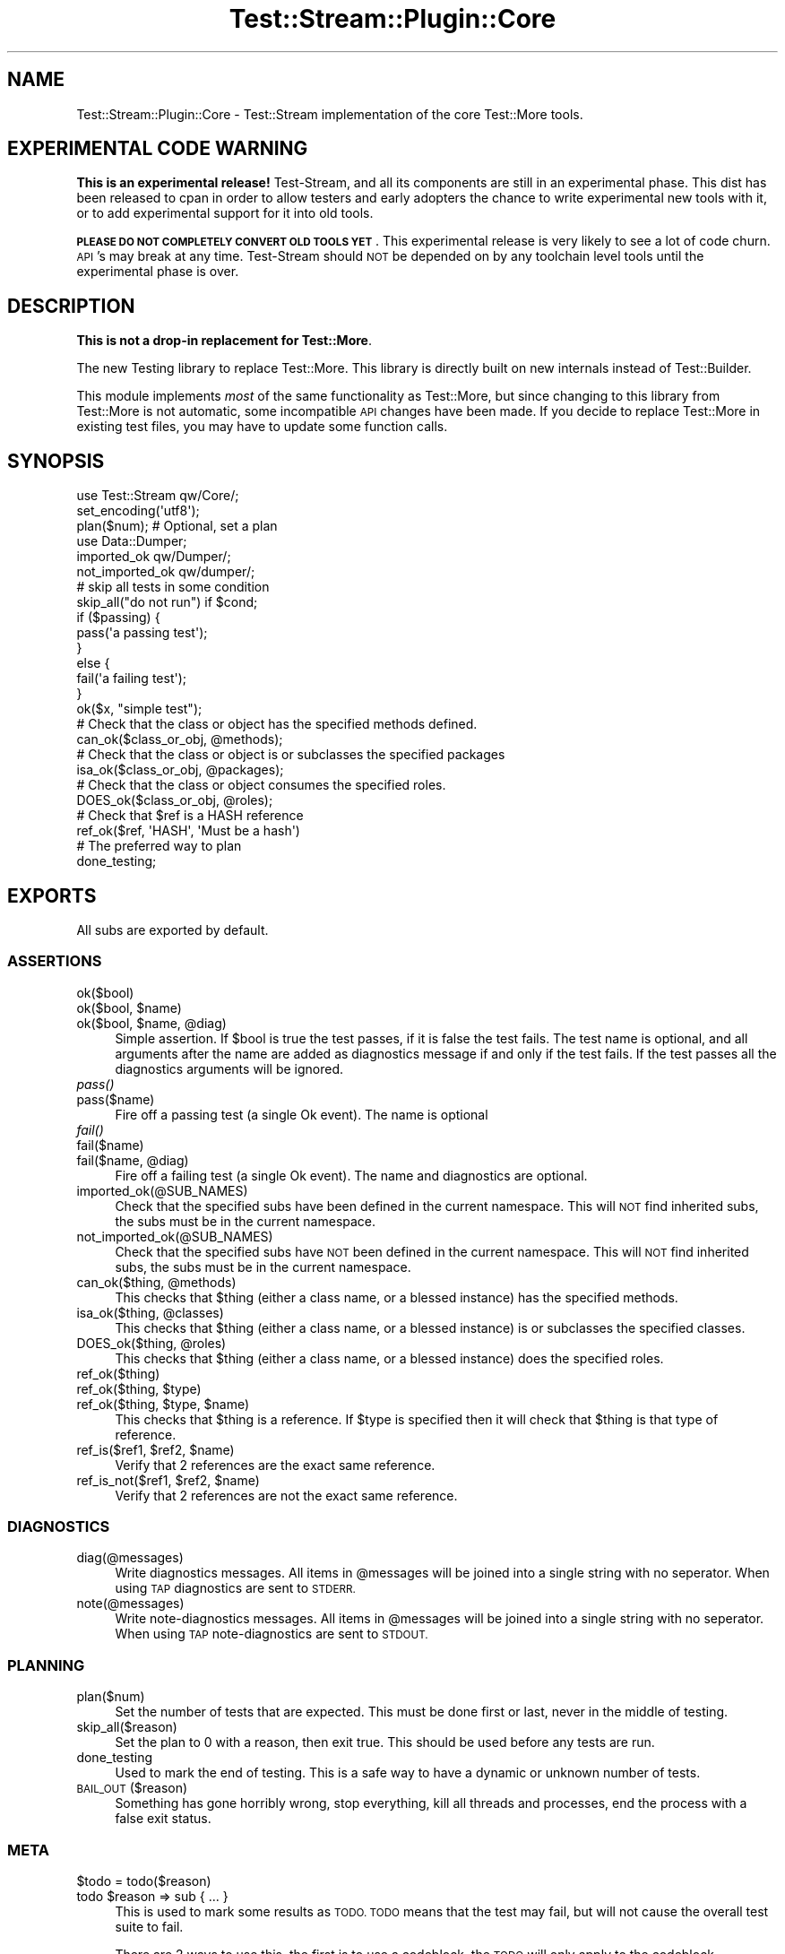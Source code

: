 .\" Automatically generated by Pod::Man 2.27 (Pod::Simple 3.28)
.\"
.\" Standard preamble:
.\" ========================================================================
.de Sp \" Vertical space (when we can't use .PP)
.if t .sp .5v
.if n .sp
..
.de Vb \" Begin verbatim text
.ft CW
.nf
.ne \\$1
..
.de Ve \" End verbatim text
.ft R
.fi
..
.\" Set up some character translations and predefined strings.  \*(-- will
.\" give an unbreakable dash, \*(PI will give pi, \*(L" will give a left
.\" double quote, and \*(R" will give a right double quote.  \*(C+ will
.\" give a nicer C++.  Capital omega is used to do unbreakable dashes and
.\" therefore won't be available.  \*(C` and \*(C' expand to `' in nroff,
.\" nothing in troff, for use with C<>.
.tr \(*W-
.ds C+ C\v'-.1v'\h'-1p'\s-2+\h'-1p'+\s0\v'.1v'\h'-1p'
.ie n \{\
.    ds -- \(*W-
.    ds PI pi
.    if (\n(.H=4u)&(1m=24u) .ds -- \(*W\h'-12u'\(*W\h'-12u'-\" diablo 10 pitch
.    if (\n(.H=4u)&(1m=20u) .ds -- \(*W\h'-12u'\(*W\h'-8u'-\"  diablo 12 pitch
.    ds L" ""
.    ds R" ""
.    ds C` ""
.    ds C' ""
'br\}
.el\{\
.    ds -- \|\(em\|
.    ds PI \(*p
.    ds L" ``
.    ds R" ''
.    ds C`
.    ds C'
'br\}
.\"
.\" Escape single quotes in literal strings from groff's Unicode transform.
.ie \n(.g .ds Aq \(aq
.el       .ds Aq '
.\"
.\" If the F register is turned on, we'll generate index entries on stderr for
.\" titles (.TH), headers (.SH), subsections (.SS), items (.Ip), and index
.\" entries marked with X<> in POD.  Of course, you'll have to process the
.\" output yourself in some meaningful fashion.
.\"
.\" Avoid warning from groff about undefined register 'F'.
.de IX
..
.nr rF 0
.if \n(.g .if rF .nr rF 1
.if (\n(rF:(\n(.g==0)) \{
.    if \nF \{
.        de IX
.        tm Index:\\$1\t\\n%\t"\\$2"
..
.        if !\nF==2 \{
.            nr % 0
.            nr F 2
.        \}
.    \}
.\}
.rr rF
.\"
.\" Accent mark definitions (@(#)ms.acc 1.5 88/02/08 SMI; from UCB 4.2).
.\" Fear.  Run.  Save yourself.  No user-serviceable parts.
.    \" fudge factors for nroff and troff
.if n \{\
.    ds #H 0
.    ds #V .8m
.    ds #F .3m
.    ds #[ \f1
.    ds #] \fP
.\}
.if t \{\
.    ds #H ((1u-(\\\\n(.fu%2u))*.13m)
.    ds #V .6m
.    ds #F 0
.    ds #[ \&
.    ds #] \&
.\}
.    \" simple accents for nroff and troff
.if n \{\
.    ds ' \&
.    ds ` \&
.    ds ^ \&
.    ds , \&
.    ds ~ ~
.    ds /
.\}
.if t \{\
.    ds ' \\k:\h'-(\\n(.wu*8/10-\*(#H)'\'\h"|\\n:u"
.    ds ` \\k:\h'-(\\n(.wu*8/10-\*(#H)'\`\h'|\\n:u'
.    ds ^ \\k:\h'-(\\n(.wu*10/11-\*(#H)'^\h'|\\n:u'
.    ds , \\k:\h'-(\\n(.wu*8/10)',\h'|\\n:u'
.    ds ~ \\k:\h'-(\\n(.wu-\*(#H-.1m)'~\h'|\\n:u'
.    ds / \\k:\h'-(\\n(.wu*8/10-\*(#H)'\z\(sl\h'|\\n:u'
.\}
.    \" troff and (daisy-wheel) nroff accents
.ds : \\k:\h'-(\\n(.wu*8/10-\*(#H+.1m+\*(#F)'\v'-\*(#V'\z.\h'.2m+\*(#F'.\h'|\\n:u'\v'\*(#V'
.ds 8 \h'\*(#H'\(*b\h'-\*(#H'
.ds o \\k:\h'-(\\n(.wu+\w'\(de'u-\*(#H)/2u'\v'-.3n'\*(#[\z\(de\v'.3n'\h'|\\n:u'\*(#]
.ds d- \h'\*(#H'\(pd\h'-\w'~'u'\v'-.25m'\f2\(hy\fP\v'.25m'\h'-\*(#H'
.ds D- D\\k:\h'-\w'D'u'\v'-.11m'\z\(hy\v'.11m'\h'|\\n:u'
.ds th \*(#[\v'.3m'\s+1I\s-1\v'-.3m'\h'-(\w'I'u*2/3)'\s-1o\s+1\*(#]
.ds Th \*(#[\s+2I\s-2\h'-\w'I'u*3/5'\v'-.3m'o\v'.3m'\*(#]
.ds ae a\h'-(\w'a'u*4/10)'e
.ds Ae A\h'-(\w'A'u*4/10)'E
.    \" corrections for vroff
.if v .ds ~ \\k:\h'-(\\n(.wu*9/10-\*(#H)'\s-2\u~\d\s+2\h'|\\n:u'
.if v .ds ^ \\k:\h'-(\\n(.wu*10/11-\*(#H)'\v'-.4m'^\v'.4m'\h'|\\n:u'
.    \" for low resolution devices (crt and lpr)
.if \n(.H>23 .if \n(.V>19 \
\{\
.    ds : e
.    ds 8 ss
.    ds o a
.    ds d- d\h'-1'\(ga
.    ds D- D\h'-1'\(hy
.    ds th \o'bp'
.    ds Th \o'LP'
.    ds ae ae
.    ds Ae AE
.\}
.rm #[ #] #H #V #F C
.\" ========================================================================
.\"
.IX Title "Test::Stream::Plugin::Core 3"
.TH Test::Stream::Plugin::Core 3 "2015-10-13" "perl v5.16.3" "User Contributed Perl Documentation"
.\" For nroff, turn off justification.  Always turn off hyphenation; it makes
.\" way too many mistakes in technical documents.
.if n .ad l
.nh
.SH "NAME"
Test::Stream::Plugin::Core \- Test::Stream implementation of the core Test::More
tools.
.SH "EXPERIMENTAL CODE WARNING"
.IX Header "EXPERIMENTAL CODE WARNING"
\&\fBThis is an experimental release!\fR Test-Stream, and all its components are
still in an experimental phase. This dist has been released to cpan in order to
allow testers and early adopters the chance to write experimental new tools
with it, or to add experimental support for it into old tools.
.PP
\&\fB\s-1PLEASE DO NOT COMPLETELY CONVERT OLD TOOLS YET\s0\fR. This experimental release is
very likely to see a lot of code churn. \s-1API\s0's may break at any time.
Test-Stream should \s-1NOT\s0 be depended on by any toolchain level tools until the
experimental phase is over.
.SH "DESCRIPTION"
.IX Header "DESCRIPTION"
\&\fBThis is not a drop-in replacement for Test::More\fR.
.PP
The new Testing library to replace Test::More. This library is directly
built on new internals instead of Test::Builder.
.PP
This module implements \fImost\fR of the same functionality as Test::More, but
since changing to this library from Test::More is not automatic, some
incompatible \s-1API\s0 changes have been made. If you decide to replace Test::More
in existing test files, you may have to update some function calls.
.SH "SYNOPSIS"
.IX Header "SYNOPSIS"
.Vb 1
\&    use Test::Stream qw/Core/;
\&
\&    set_encoding(\*(Aqutf8\*(Aq);
\&
\&    plan($num); # Optional, set a plan
\&
\&    use Data::Dumper;
\&    imported_ok qw/Dumper/;
\&    not_imported_ok qw/dumper/;
\&
\&    # skip all tests in some condition
\&    skip_all("do not run") if $cond;
\&
\&    if ($passing) {
\&        pass(\*(Aqa passing test\*(Aq);
\&    }
\&    else {
\&        fail(\*(Aqa failing test\*(Aq);
\&    }
\&
\&    ok($x, "simple test");
\&
\&    # Check that the class or object has the specified methods defined.
\&    can_ok($class_or_obj, @methods);
\&
\&    # Check that the class or object is or subclasses the specified packages
\&    isa_ok($class_or_obj, @packages);
\&
\&    # Check that the class or object consumes the specified roles.
\&    DOES_ok($class_or_obj, @roles);
\&
\&    # Check that $ref is a HASH reference
\&    ref_ok($ref, \*(AqHASH\*(Aq, \*(AqMust be a hash\*(Aq)
\&
\&    # The preferred way to plan
\&    done_testing;
.Ve
.SH "EXPORTS"
.IX Header "EXPORTS"
All subs are exported by default.
.SS "\s-1ASSERTIONS\s0"
.IX Subsection "ASSERTIONS"
.IP "ok($bool)" 4
.IX Item "ok($bool)"
.PD 0
.ie n .IP "ok($bool, $name)" 4
.el .IP "ok($bool, \f(CW$name\fR)" 4
.IX Item "ok($bool, $name)"
.ie n .IP "ok($bool, $name, @diag)" 4
.el .IP "ok($bool, \f(CW$name\fR, \f(CW@diag\fR)" 4
.IX Item "ok($bool, $name, @diag)"
.PD
Simple assertion. If \f(CW$bool\fR is true the test passes, if it is false the test
fails. The test name is optional, and all arguments after the name are added as
diagnostics message if and only if the test fails. If the test passes all the
diagnostics arguments will be ignored.
.IP "\fIpass()\fR" 4
.IX Item "pass()"
.PD 0
.IP "pass($name)" 4
.IX Item "pass($name)"
.PD
Fire off a passing test (a single Ok event). The name is optional
.IP "\fIfail()\fR" 4
.IX Item "fail()"
.PD 0
.IP "fail($name)" 4
.IX Item "fail($name)"
.ie n .IP "fail($name, @diag)" 4
.el .IP "fail($name, \f(CW@diag\fR)" 4
.IX Item "fail($name, @diag)"
.PD
Fire off a failing test (a single Ok event). The name and diagnostics are optional.
.IP "imported_ok(@SUB_NAMES)" 4
.IX Item "imported_ok(@SUB_NAMES)"
Check that the specified subs have been defined in the current namespace. This
will \s-1NOT\s0 find inherited subs, the subs must be in the current namespace.
.IP "not_imported_ok(@SUB_NAMES)" 4
.IX Item "not_imported_ok(@SUB_NAMES)"
Check that the specified subs have \s-1NOT\s0 been defined in the current namespace.
This will \s-1NOT\s0 find inherited subs, the subs must be in the current namespace.
.ie n .IP "can_ok($thing, @methods)" 4
.el .IP "can_ok($thing, \f(CW@methods\fR)" 4
.IX Item "can_ok($thing, @methods)"
This checks that \f(CW$thing\fR (either a class name, or a blessed instance) has the
specified methods.
.ie n .IP "isa_ok($thing, @classes)" 4
.el .IP "isa_ok($thing, \f(CW@classes\fR)" 4
.IX Item "isa_ok($thing, @classes)"
This checks that \f(CW$thing\fR (either a class name, or a blessed instance) is or
subclasses the specified classes.
.ie n .IP "DOES_ok($thing, @roles)" 4
.el .IP "DOES_ok($thing, \f(CW@roles\fR)" 4
.IX Item "DOES_ok($thing, @roles)"
This checks that \f(CW$thing\fR (either a class name, or a blessed instance) does
the specified roles.
.IP "ref_ok($thing)" 4
.IX Item "ref_ok($thing)"
.PD 0
.ie n .IP "ref_ok($thing, $type)" 4
.el .IP "ref_ok($thing, \f(CW$type\fR)" 4
.IX Item "ref_ok($thing, $type)"
.ie n .IP "ref_ok($thing, $type, $name)" 4
.el .IP "ref_ok($thing, \f(CW$type\fR, \f(CW$name\fR)" 4
.IX Item "ref_ok($thing, $type, $name)"
.PD
This checks that \f(CW$thing\fR is a reference. If \f(CW$type\fR is specified then it
will check that \f(CW$thing\fR is that type of reference.
.ie n .IP "ref_is($ref1, $ref2, $name)" 4
.el .IP "ref_is($ref1, \f(CW$ref2\fR, \f(CW$name\fR)" 4
.IX Item "ref_is($ref1, $ref2, $name)"
Verify that 2 references are the exact same reference.
.ie n .IP "ref_is_not($ref1, $ref2, $name)" 4
.el .IP "ref_is_not($ref1, \f(CW$ref2\fR, \f(CW$name\fR)" 4
.IX Item "ref_is_not($ref1, $ref2, $name)"
Verify that 2 references are not the exact same reference.
.SS "\s-1DIAGNOSTICS\s0"
.IX Subsection "DIAGNOSTICS"
.IP "diag(@messages)" 4
.IX Item "diag(@messages)"
Write diagnostics messages. All items in \f(CW@messages\fR will be joined into a
single string with no seperator. When using \s-1TAP\s0 diagnostics are sent to \s-1STDERR.\s0
.IP "note(@messages)" 4
.IX Item "note(@messages)"
Write note-diagnostics messages. All items in \f(CW@messages\fR will be joined into
a single string with no seperator. When using \s-1TAP\s0 note-diagnostics are sent to
\&\s-1STDOUT.\s0
.SS "\s-1PLANNING\s0"
.IX Subsection "PLANNING"
.IP "plan($num)" 4
.IX Item "plan($num)"
Set the number of tests that are expected. This must be done first or last,
never in the middle of testing.
.IP "skip_all($reason)" 4
.IX Item "skip_all($reason)"
Set the plan to 0 with a reason, then exit true. This should be used before any
tests are run.
.IP "done_testing" 4
.IX Item "done_testing"
Used to mark the end of testing. This is a safe way to have a dynamic or
unknown number of tests.
.IP "\s-1BAIL_OUT\s0($reason)" 4
.IX Item "BAIL_OUT($reason)"
Something has gone horribly wrong, stop everything, kill all threads and
processes, end the process with a false exit status.
.SS "\s-1META\s0"
.IX Subsection "META"
.ie n .IP "$todo = todo($reason)" 4
.el .IP "\f(CW$todo\fR = todo($reason)" 4
.IX Item "$todo = todo($reason)"
.PD 0
.ie n .IP "todo $reason => sub { ... }" 4
.el .IP "todo \f(CW$reason\fR => sub { ... }" 4
.IX Item "todo $reason => sub { ... }"
.PD
This is used to mark some results as \s-1TODO. TODO\s0 means that the test may fail,
but will not cause the overall test suite to fail.
.Sp
There are 2 ways to use this, the first is to use a codeblock, the \s-1TODO\s0 will
only apply to the codeblock.
.Sp
.Vb 1
\&    ok(1, "before"); # Not TODO
\&
\&    todo \*(Aqthis will fail\*(Aq => sub {
\&        # This is TODO, as is any other test in this block.
\&        ok(0, "blah");
\&    };
\&
\&    ok(1, "after"); # Not TODO
.Ve
.Sp
The other way is to use a scoped variable, \s-1TODO\s0 will end when the variable is
destroyed or set to undef.
.Sp
.Vb 1
\&    ok(1, "before"); # Not TODO
\&
\&    {
\&        my $todo = todo \*(Aqthis will fail\*(Aq;
\&
\&        # This is TODO, as is any other test in this block.
\&        ok(0, "blah");
\&    };
\&
\&    ok(1, "after"); # Not TODO
.Ve
.Sp
This is the same thing, but without the \f(CW\*(C`{...}\*(C'\fR scope.
.Sp
.Vb 1
\&    ok(1, "before"); # Not TODO
\&
\&    my $todo = todo \*(Aqthis will fail\*(Aq;
\&
\&    ok(0, "blah"); # TODO
\&
\&    $todo = undef;
\&
\&    ok(1, "after"); # Not TODO
.Ve
.IP "skip($why)" 4
.IX Item "skip($why)"
.PD 0
.ie n .IP "skip($why, $count)" 4
.el .IP "skip($why, \f(CW$count\fR)" 4
.IX Item "skip($why, $count)"
.PD
This is used to skip some tests. This requires you to wrap your tests in a
block labeled \f(CW\*(C`SKIP:\*(C'\fR, this is somewhat magical. If no \f(CW$count\fR is specified
then it will issue a single result. If you specify \f(CW$count\fR it will issue that
many results.
.Sp
.Vb 2
\&    SKIP: {
\&        skip "This will wipe your drive";
\&
\&        # This never gets run:
\&        ok(!system(\*(Aqsudo rm \-rf /\*(Aq), "Wipe drive");
\&    }
.Ve
.IP "set_encoding($encoding)" 4
.IX Item "set_encoding($encoding)"
This will set the encoding to whatever you specify. This will only effect the
output of the current formatter, which is usually your \s-1TAP\s0 output formatter.
.SH "SEE ALSO"
.IX Header "SEE ALSO"
.IP "Test::Stream::Subtest" 4
.IX Item "Test::Stream::Subtest"
Subtest support
.IP "Test::Stream::Intercept" 4
.IX Item "Test::Stream::Intercept"
Tools for intercepting events, exceptions, warnings, etc.
.IP "Test::Stream::Tester" 4
.IX Item "Test::Stream::Tester"
Tools for testing your test tools
.IP "Test::Stream::IPC" 4
.IX Item "Test::Stream::IPC"
Use this module directly for more control over concurrency.
.SH "SOURCE"
.IX Header "SOURCE"
The source code repository for Test::Stream can be found at
\&\fIhttp://github.com/Test\-More/Test\-Stream/\fR.
.SH "MAINTAINERS"
.IX Header "MAINTAINERS"
.IP "Chad Granum <exodist@cpan.org>" 4
.IX Item "Chad Granum <exodist@cpan.org>"
.SH "AUTHORS"
.IX Header "AUTHORS"
.PD 0
.IP "Chad Granum <exodist@cpan.org>" 4
.IX Item "Chad Granum <exodist@cpan.org>"
.PD
.SH "COPYRIGHT"
.IX Header "COPYRIGHT"
Copyright 2015 Chad Granum <exodist7@gmail.com>.
.PP
This program is free software; you can redistribute it and/or
modify it under the same terms as Perl itself.
.PP
See \fIhttp://www.perl.com/perl/misc/Artistic.html\fR

